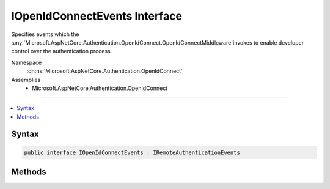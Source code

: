 

IOpenIdConnectEvents Interface
==============================






Specifies events which the :any:`Microsoft.AspNetCore.Authentication.OpenIdConnect.OpenIdConnectMiddleware`\invokes to enable developer control over the authentication process.


Namespace
    :dn:ns:`Microsoft.AspNetCore.Authentication.OpenIdConnect`
Assemblies
    * Microsoft.AspNetCore.Authentication.OpenIdConnect

----

.. contents::
   :local:









Syntax
------

.. code-block:: csharp

    public interface IOpenIdConnectEvents : IRemoteAuthenticationEvents








.. dn:interface:: Microsoft.AspNetCore.Authentication.OpenIdConnect.IOpenIdConnectEvents
    :hidden:

.. dn:interface:: Microsoft.AspNetCore.Authentication.OpenIdConnect.IOpenIdConnectEvents

Methods
-------

.. dn:interface:: Microsoft.AspNetCore.Authentication.OpenIdConnect.IOpenIdConnectEvents
    :noindex:
    :hidden:

    
    .. dn:method:: Microsoft.AspNetCore.Authentication.OpenIdConnect.IOpenIdConnectEvents.AuthenticationFailed(Microsoft.AspNetCore.Authentication.OpenIdConnect.AuthenticationFailedContext)
    
        
    
        
        Invoked if exceptions are thrown during request processing. The exceptions will be re-thrown after this event unless suppressed.
    
        
    
        
        :type context: Microsoft.AspNetCore.Authentication.OpenIdConnect.AuthenticationFailedContext
        :rtype: System.Threading.Tasks.Task
    
        
        .. code-block:: csharp
    
            Task AuthenticationFailed(AuthenticationFailedContext context)
    
    .. dn:method:: Microsoft.AspNetCore.Authentication.OpenIdConnect.IOpenIdConnectEvents.AuthorizationCodeReceived(Microsoft.AspNetCore.Authentication.OpenIdConnect.AuthorizationCodeReceivedContext)
    
        
    
        
        Invoked after security token validation if an authorization code is present in the protocol message.
    
        
    
        
        :type context: Microsoft.AspNetCore.Authentication.OpenIdConnect.AuthorizationCodeReceivedContext
        :rtype: System.Threading.Tasks.Task
    
        
        .. code-block:: csharp
    
            Task AuthorizationCodeReceived(AuthorizationCodeReceivedContext context)
    
    .. dn:method:: Microsoft.AspNetCore.Authentication.OpenIdConnect.IOpenIdConnectEvents.MessageReceived(Microsoft.AspNetCore.Authentication.OpenIdConnect.MessageReceivedContext)
    
        
    
        
        Invoked when a protocol message is first received.
    
        
    
        
        :type context: Microsoft.AspNetCore.Authentication.OpenIdConnect.MessageReceivedContext
        :rtype: System.Threading.Tasks.Task
    
        
        .. code-block:: csharp
    
            Task MessageReceived(MessageReceivedContext context)
    
    .. dn:method:: Microsoft.AspNetCore.Authentication.OpenIdConnect.IOpenIdConnectEvents.RedirectToIdentityProvider(Microsoft.AspNetCore.Authentication.OpenIdConnect.RedirectContext)
    
        
    
        
        Invoked before redirecting to the identity provider to authenticate.
    
        
    
        
        :type context: Microsoft.AspNetCore.Authentication.OpenIdConnect.RedirectContext
        :rtype: System.Threading.Tasks.Task
    
        
        .. code-block:: csharp
    
            Task RedirectToIdentityProvider(RedirectContext context)
    
    .. dn:method:: Microsoft.AspNetCore.Authentication.OpenIdConnect.IOpenIdConnectEvents.RedirectToIdentityProviderForSignOut(Microsoft.AspNetCore.Authentication.OpenIdConnect.RedirectContext)
    
        
    
        
        Invoked before redirecting to the identity provider to sign out.
    
        
    
        
        :type context: Microsoft.AspNetCore.Authentication.OpenIdConnect.RedirectContext
        :rtype: System.Threading.Tasks.Task
    
        
        .. code-block:: csharp
    
            Task RedirectToIdentityProviderForSignOut(RedirectContext context)
    
    .. dn:method:: Microsoft.AspNetCore.Authentication.OpenIdConnect.IOpenIdConnectEvents.TokenResponseReceived(Microsoft.AspNetCore.Authentication.OpenIdConnect.TokenResponseReceivedContext)
    
        
    
        
        Invoked after "authorization code" is redeemed for tokens at the token endpoint.
    
        
    
        
        :type context: Microsoft.AspNetCore.Authentication.OpenIdConnect.TokenResponseReceivedContext
        :rtype: System.Threading.Tasks.Task
    
        
        .. code-block:: csharp
    
            Task TokenResponseReceived(TokenResponseReceivedContext context)
    
    .. dn:method:: Microsoft.AspNetCore.Authentication.OpenIdConnect.IOpenIdConnectEvents.TokenValidated(Microsoft.AspNetCore.Authentication.OpenIdConnect.TokenValidatedContext)
    
        
    
        
        Invoked when an IdToken has been validated and produced an AuthenticationTicket.
    
        
    
        
        :type context: Microsoft.AspNetCore.Authentication.OpenIdConnect.TokenValidatedContext
        :rtype: System.Threading.Tasks.Task
    
        
        .. code-block:: csharp
    
            Task TokenValidated(TokenValidatedContext context)
    
    .. dn:method:: Microsoft.AspNetCore.Authentication.OpenIdConnect.IOpenIdConnectEvents.UserInformationReceived(Microsoft.AspNetCore.Authentication.OpenIdConnect.UserInformationReceivedContext)
    
        
    
        
        Invoked when user information is retrieved from the UserInfoEndpoint.
    
        
    
        
        :type context: Microsoft.AspNetCore.Authentication.OpenIdConnect.UserInformationReceivedContext
        :rtype: System.Threading.Tasks.Task
    
        
        .. code-block:: csharp
    
            Task UserInformationReceived(UserInformationReceivedContext context)
    

